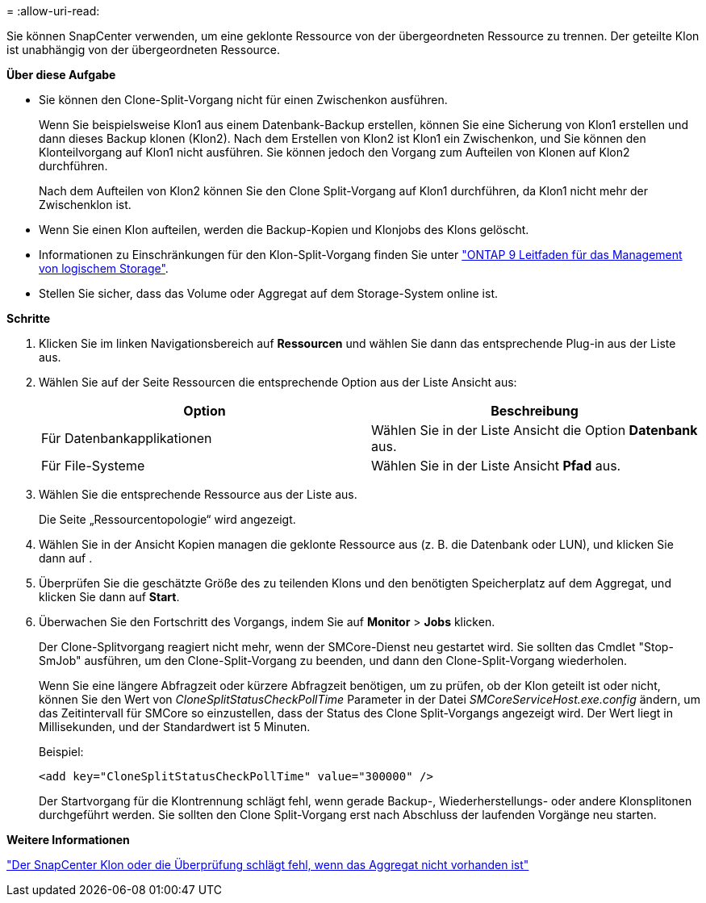 = 
:allow-uri-read: 


Sie können SnapCenter verwenden, um eine geklonte Ressource von der übergeordneten Ressource zu trennen. Der geteilte Klon ist unabhängig von der übergeordneten Ressource.

*Über diese Aufgabe*

* Sie können den Clone-Split-Vorgang nicht für einen Zwischenkon ausführen.
+
Wenn Sie beispielsweise Klon1 aus einem Datenbank-Backup erstellen, können Sie eine Sicherung von Klon1 erstellen und dann dieses Backup klonen (Klon2). Nach dem Erstellen von Klon2 ist Klon1 ein Zwischenkon, und Sie können den Klonteilvorgang auf Klon1 nicht ausführen. Sie können jedoch den Vorgang zum Aufteilen von Klonen auf Klon2 durchführen.

+
Nach dem Aufteilen von Klon2 können Sie den Clone Split-Vorgang auf Klon1 durchführen, da Klon1 nicht mehr der Zwischenklon ist.

* Wenn Sie einen Klon aufteilen, werden die Backup-Kopien und Klonjobs des Klons gelöscht.
* Informationen zu Einschränkungen für den Klon-Split-Vorgang finden Sie unter http://docs.netapp.com/ontap-9/topic/com.netapp.doc.dot-cm-vsmg/home.html["ONTAP 9 Leitfaden für das Management von logischem Storage"^].
* Stellen Sie sicher, dass das Volume oder Aggregat auf dem Storage-System online ist.


*Schritte*

. Klicken Sie im linken Navigationsbereich auf *Ressourcen* und wählen Sie dann das entsprechende Plug-in aus der Liste aus.
. Wählen Sie auf der Seite Ressourcen die entsprechende Option aus der Liste Ansicht aus:
+
|===
| Option | Beschreibung 


 a| 
Für Datenbankapplikationen
 a| 
Wählen Sie in der Liste Ansicht die Option *Datenbank* aus.



 a| 
Für File-Systeme
 a| 
Wählen Sie in der Liste Ansicht *Pfad* aus.

|===
. Wählen Sie die entsprechende Ressource aus der Liste aus.
+
Die Seite „Ressourcentopologie“ wird angezeigt.

. Wählen Sie in der Ansicht Kopien managen die geklonte Ressource aus (z. B. die Datenbank oder LUN), und klicken Sie dann auf *image:../media/split_cone.gif[""]*.
. Überprüfen Sie die geschätzte Größe des zu teilenden Klons und den benötigten Speicherplatz auf dem Aggregat, und klicken Sie dann auf *Start*.
. Überwachen Sie den Fortschritt des Vorgangs, indem Sie auf *Monitor* > *Jobs* klicken.
+
Der Clone-Splitvorgang reagiert nicht mehr, wenn der SMCore-Dienst neu gestartet wird. Sie sollten das Cmdlet "Stop-SmJob" ausführen, um den Clone-Split-Vorgang zu beenden, und dann den Clone-Split-Vorgang wiederholen.

+
Wenn Sie eine längere Abfragzeit oder kürzere Abfragzeit benötigen, um zu prüfen, ob der Klon geteilt ist oder nicht, können Sie den Wert von _CloneSplitStatusCheckPollTime_ Parameter in der Datei _SMCoreServiceHost.exe.config_ ändern, um das Zeitintervall für SMCore so einzustellen, dass der Status des Clone Split-Vorgangs angezeigt wird. Der Wert liegt in Millisekunden, und der Standardwert ist 5 Minuten.

+
Beispiel:

+
[listing]
----
<add key="CloneSplitStatusCheckPollTime" value="300000" />
----
+
Der Startvorgang für die Klontrennung schlägt fehl, wenn gerade Backup-, Wiederherstellungs- oder andere Klonsplitonen durchgeführt werden. Sie sollten den Clone Split-Vorgang erst nach Abschluss der laufenden Vorgänge neu starten.



*Weitere Informationen*

https://kb.netapp.com/Advice_and_Troubleshooting/Data_Protection_and_Security/SnapCenter/SnapCenter_clone_or_verfication_fails_with_aggregate_does_not_exist["Der SnapCenter Klon oder die Überprüfung schlägt fehl, wenn das Aggregat nicht vorhanden ist"]
